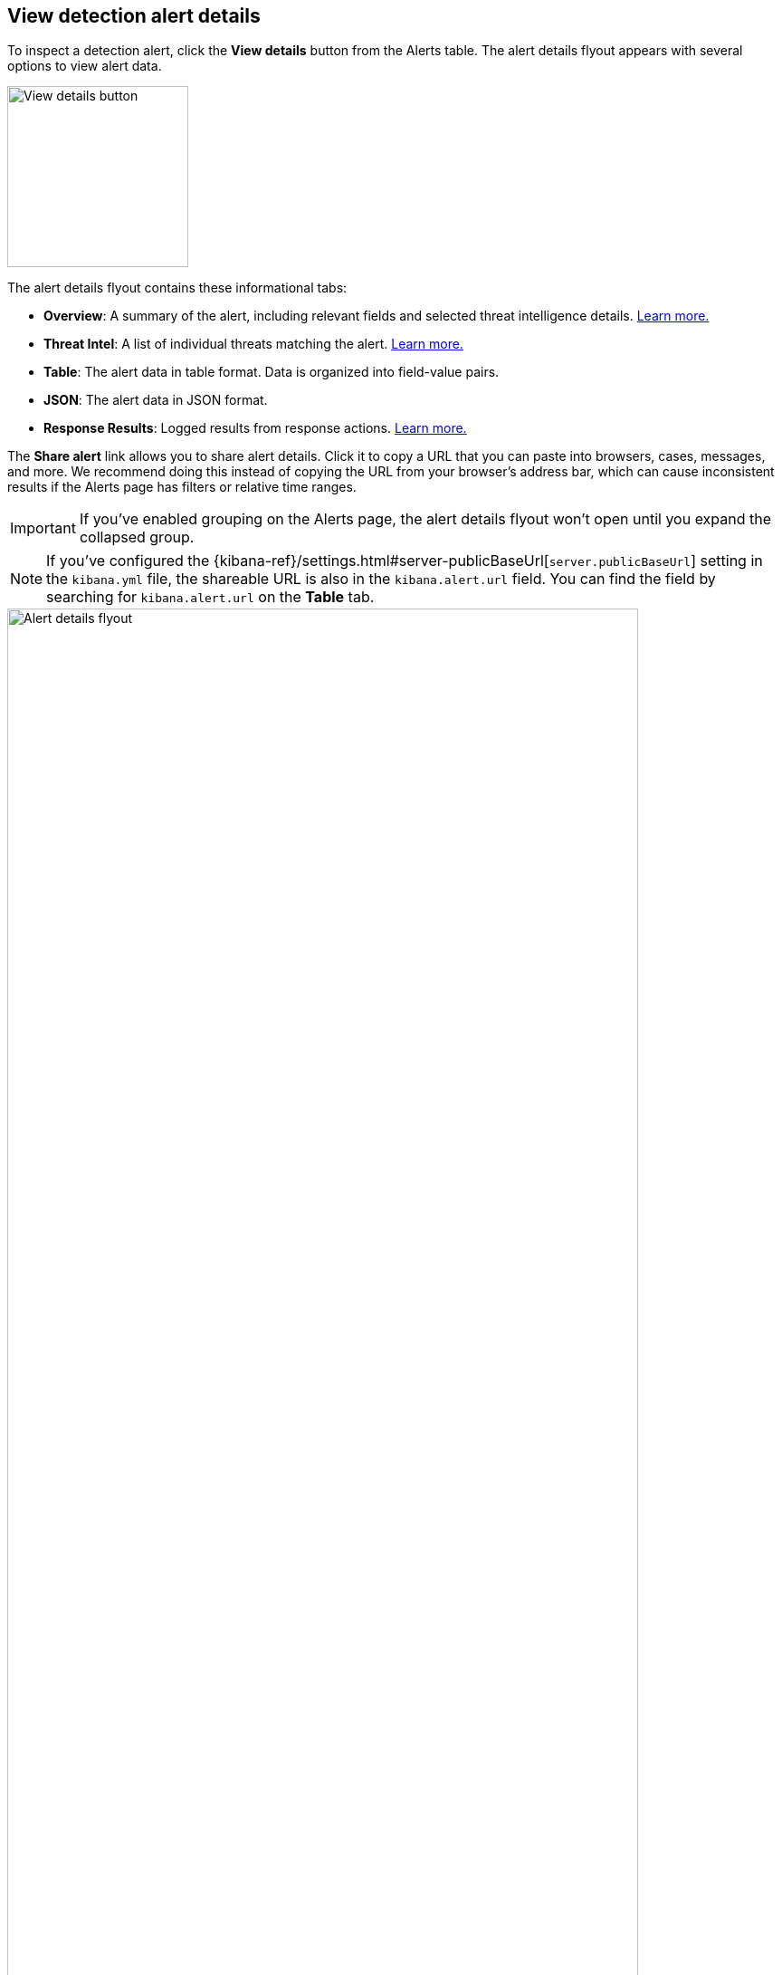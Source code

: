 [[view-alert-details]]
== View detection alert details

:frontmatter-description: Create detection rules to monitor your environment for suspicious and malicious behavior.
:frontmatter-tags-products: [security, defend]
:frontmatter-tags-content-type: [reference]
:frontmatter-tags-user-goals: [manage]

To inspect a detection alert, click the *View details* button from the Alerts table. The alert details flyout appears with several options to view alert data.

[role="screenshot"]
image::images/view-alert-details.png[View details button, 200] 

The alert details flyout contains these informational tabs:

* *Overview*: A summary of the alert, including relevant fields and selected threat intelligence details. <<alert-details-overview, Learn more.>>
* *Threat Intel*: A list of individual threats matching the alert. <<alert-details-threat-intel, Learn more.>>
* *Table*: The alert data in table format. Data is organized into field-value pairs.
* *JSON*: The alert data in JSON format.
* *Response Results*: Logged results from response actions. <<rule-response-action, Learn more.>>

The **Share alert** link allows you to share alert details. Click it to copy a URL that you can paste into browsers, cases, messages, and more. We recommend doing this instead of copying the URL from your browser's address bar, which can cause inconsistent results if the Alerts page has filters or relative time ranges. 

IMPORTANT: If you've enabled grouping on the Alerts page, the alert details flyout won't open until you expand the collapsed group. 

NOTE: If you've configured the {kibana-ref}/settings.html#server-publicBaseUrl[`server.publicBaseUrl`] setting in the `kibana.yml` file, the shareable URL is also in the `kibana.alert.url` field. You can find the field by searching for `kibana.alert.url` on the *Table* tab.

[role="screenshot"]
image::images/alert-details-flyout.png[Alert details flyout, 90%]

Hover over fields on the *Overview* and *Table* tabs to display available <<inline-actions, inline actions>>. 

[role="screenshot"]
image::images/alert-details-flyout-inline-actions.png[Alert details flyout, 75%]

[discrete]
[[alert-details-overview]]
=== Overview tab

The *Overview* tab summarizes the alert and shows relevant threat intelligence details. Use this information to understand what generated the alert so you can triage and resolve it.

The *Overview* tab contains these features:

* *Summary*: Displays general details such as the alert's status, severity, risk score, and a link to the detection rule that produced the alert.

* *MITRE ATT&CK*: Provides relevant https://attack.mitre.org/[MITRE ATT&CK] framework tactics, techniques, and subtechniques.

* *Alert reason*: Provides alert details in a logical arrangement. Shows high-level details, including the alert severity (`kibana.alert.severity`) and the rule that generated the alert (`kibana.alert.rule.name`). Fields are interactive; hover over one to access the available actions.

* *Event renderer*: Displays relevant event details to provide context for the alert, such as file paths or process arguments. Shows alert details in a human-readable format. Fields are interactive; hover over to access the available actions.
+
NOTE: The event renderer only displays if an event renderer exists for the alert type.

* *Highlighted fields*: Surfaces the most relevant fields for the alert type. Use this to inform your triage efforts as you investigate the alert.

* *Alert prevalence*: Shows the total number of alerts within the selected time frame that have identical values. For example, an alert prevalence of 3 for `host.name` means three alerts with the same `host.name` value exist within the time frame.
+
Alert prevalence data can help you investigate relationships with other alerts and gain context about the events producing alerts. You can also click the alert prevalence count to explore the alerts in Timeline.
+
IMPORTANT: Before investigating alert prevalence data in Timeline, save any Timelines you're working on to ensure you can access them later.

* *Insights*: Shows relationships with associated alerts to help you quickly identify patterns. Refer to <<alert-details-insights, Insights on alerts>> for more information.

* *Enriched data*: Displays risk scores for users and hosts, as well as available threat intelligence. Refer to <<alerts-enrich-host-user-risk-score>> and <<alerts-enrich-ti>> to learn more.
+
[role="screenshot"]
image::images/enriched-data-info-icon.png[Informational message on enriched data, 600]

[discrete]
[[alert-details-insights]]
==== Insights on alerts

The Insights section shows you how an alert is related to other alerts and offers ways to investigate related alerts. You can use this information to quickly find patterns between alerts and then take action.

Within the Insights section, you can click on the title for each insight to expand or collapse it.

[role="screenshot"]
image::images/insights-section.png[Insights section in Alert details flyout, 600]

The Insights section provides the following details:

* *Suppressed alerts* - Indicates that the alert was created with <<alert-suppression,alert suppression>>, and shows how many duplicate alerts were suppressed. This section only appears if alert suppression is enabled for the rule.
* *Cases related to the alert* - Shows the total number and names of cases to which the alert has been added. Click a case's name to open its details.
* *Alerts related by source event* - Shows the ten most recent alerts created by the same source event. This can help you find alerts with a shared origin and provide more context about the source event. Click the *Investigate in timeline* button to examine related alerts in Timeline.

If you have a https://www.elastic.co/pricing[Platinum or higher subscription], these details are also included:

* *Alerts related by session ID* - Shows the ten most recent alerts generated during the same <<session-view, session>>. These alerts share the same session ID, which is a unique ID for tracking a given Linux session. To use this feature, you must enable the *Include session data* setting in your {elastic-defend} integration policy. Refer to <<enable-session-view, Enable Session View data>> for more information.
* *Alerts related by process ancestry* - Shows alerts that are related by process events on the same linear branch. Note that alerts generated from processes on child or related branches are not shown. To further examine alerts, click *Investigate in timeline*.

[discrete]
[[alerts-enrich-host-user-risk-score]]
==== Alerts enriched with user and host risk scores
Alerts can be enriched with user and host risk scores, which convey the level of risk associated with a specific user and host. Risk levels are `Unknown`, `Low`, `Moderate`, `High`, or `Critical`. Refer to <<host-risk-score>> and <<user-risk-score>> to learn how risk scores are calculated.

NOTE: User and host risk scores are technical preview features and require a https://www.elastic.co/pricing[Platinum subscription] or higher. You must enable user and host risk score features to access risk scores data. Refer to <<host-risk-score>> and <<user-risk-score>> to learn more.

[role="screenshot"]
image::images/enriched-host-user-rs.png[Host and user risk score subsections with risk scores, 600]

Two types of user and host risk scores can appear in the Enriched data section:

* **Current user/host risk classification:** The current risk score of the user or host associated with the alert.
* **Original user/host risk classification:** The first risk score that was calculated for the user or host associated with the alert.
+
The *Original user/host risk classification* field only displays if the current risk score no longer matches the original risk score. In this situation, both the current and original risk scores appear, showing how the risk changed.

[discrete]
[[alerts-enrich-ti]]
==== Alerts enriched with threat intelligence
Alerts can be enriched with contextually relevant threat intelligence that you can use for triaging and investigating alerts. If available, this information appears in the Enriched data section.

When gathering threat intelligence data for an alert, {elastic-sec} queries the alert for indicator matches from the past 30 days. The query looks for the following fields:

- `file.hash.md5`: The MD5 hash
- `file.hash.sha1`: The SHA1 hash
- `file.hash.sha256`: The SHA256 hash
- `file.pe.imphash`: Imports in a PE file
- `file.elf.telfhash`: Imports in an ELF file
- `file.hash.ssdeep`: The SSDEEP hash
- `source.ip`: The IP address of the source (IPv4 or IPv6)
- `destination.ip`: The event's destination IP address
- `url.full`: The full URL of the event source
- `registry.path`: The full registry path, including the hive, key, and value

If these fields aren't available, {elastic-sec} does not perform the query and does not display threat intelligence data for the alert.

Available threat indicator match data appears in the **Threat Match Detected** subsection.

[role="screenshot"]
image::images/matched-indicator-sub-sec.png[Threat Match Detected subsection with matched file hash, 600]

All other available threat intelligence data appears in the **Enriched with Threat Intelligence** subsection.

[role="screenshot"]
image::images/threat-intel-sub-sec.png[Enriched with Threat Intelligence subsection with matched file hash, 700]

TIP: To learn more about the query, select the **Threat Intel** tab, then click the **Inspect** button next to the threat you want to inspect.

Additional threat intelligence data is generated for indicator match alerts when indicators are matched with source events, as outlined by the conditions in the relevant indicator match rule. Indicator match alerts always populate the *Threat Matched Detected* section under the *Threat Intel* tab with additional threat match data.

IMPORTANT: After upgrading to {stack} version 7.15.0 or newer from release versions 7.12.0 through 7.14.2, you need to migrate detection alerts enriched with threat intelligence data to ensure threat intelligence properly displays in {elastic-sec}. For more information, refer to instructions for <<post-upgrade-req-cti-alerts, migrating detection alerts enriched with threat intelligence data>>.

[float]
[[alert-details-threat-intel]]
=== Threat Intel tab

The *Threat Intel* tab shows the number of individual threats matching the alert. You can expand and collapse threat details by clicking the arrow button at the end of the threat label. Each threat is labelled with values from the `matched.field` and `matched.atomic` fields and displays the threat intelligence provider. If the alert does not contain threat intelligence data, the *Threat Intel* tab displays a message that none is available.

Matched threats are organized into several sections, described below. Within each section, matched threats are shown in reverse chronological order, with the most recent at the top. All mapped fields are displayed for each matched threat.

* *Threat Matched Detected*: This section is solely reserved for threat indicator matches identified by an indicator match rule. Threat indicator matches are produced whenever event data matches a threat indicator field value in your indicator index. If indicator threat matches are not discovered, the section displays a message that none are available.
* *Enriched with Threat Intelligence*: This section shows indicator matches that {elastic-sec} found when querying the alert for fields with threat intelligence. You can use the date time picker to modify the query time frame, which looks at the past 30 days by default. Click the **Inspect** button, located on the far right of the threat label, to view more information on the query. If threat matches are not discovered within the selected time frame, the section displays a message that none are available.

NOTE: The event enrichment query uses the indices specified in the `securitySolution:defaultThreatIndex` advanced setting. For more information, refer to <<update-threat-intel-indices, Update default Elastic Security threat intelligence indices>>.
